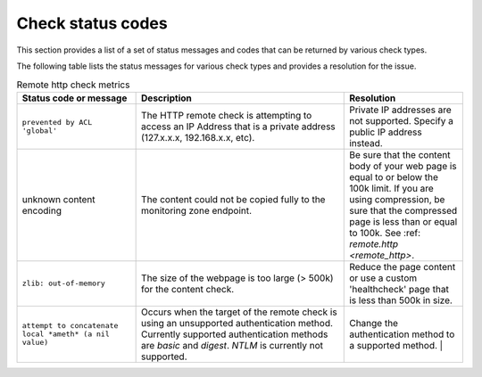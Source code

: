 .. _check-status-codes:

Check status codes
~~~~~~~~~~~~~~~~~~

This section provides a list of a set of status messages and codes that can be
returned by various check types.

The following table lists the status messages for various check types and
provides a resolution for the issue.

.. list-table:: Remote http check metrics
   :widths: 20 35 20
   :header-rows: 1

   * - Status code or message
     - Description
     - Resolution
   * - ``prevented by ACL 'global'``
     - The HTTP remote check is attempting to access an IP Address that is a
       private address (127.x.x.x, 192.168.x.x, etc).
     - Private IP addresses are not supported. Specify a public IP address
       instead.
   * - unknown content encoding
     - The content could not be copied fully to the monitoring zone endpoint.
     - Be sure that the content body of your web page is equal to or below the
       100k limit. If you are using compression, be sure that the compressed
       page is less than or equal to 100k.  See
       :ref: `remote.http <remote_http>`.
   * - ``zlib: out-of-memory``
     - The size of the webpage is too large (> 500k) for the content check.
     - Reduce the page content or use a custom 'healthcheck' page that is less
       than 500k in size.
   * - ``attempt to concatenate local *ameth* (a nil value)``
     - Occurs when the target of the remote check is using an unsupported
       authentication method. Currently supported authentication methods are
       *basic* and *digest*.  *NTLM* is currently not supported.
     - Change the authentication method to a supported method.                                                                                                                                                 |
